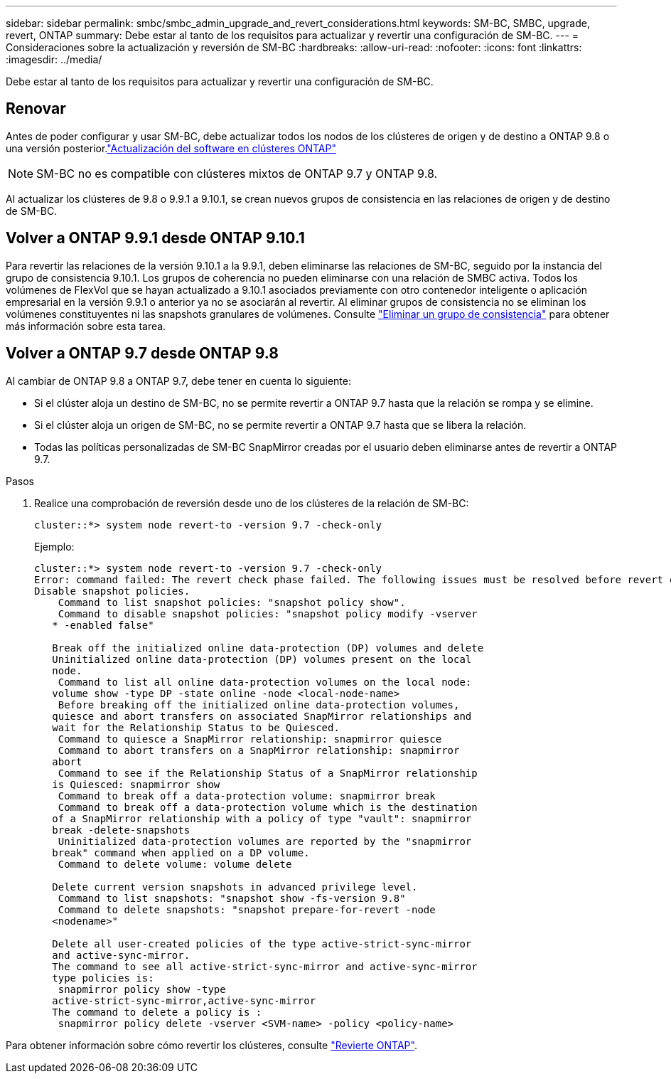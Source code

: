 ---
sidebar: sidebar 
permalink: smbc/smbc_admin_upgrade_and_revert_considerations.html 
keywords: SM-BC, SMBC, upgrade, revert, ONTAP 
summary: Debe estar al tanto de los requisitos para actualizar y revertir una configuración de SM-BC. 
---
= Consideraciones sobre la actualización y reversión de SM-BC
:hardbreaks:
:allow-uri-read: 
:nofooter: 
:icons: font
:linkattrs: 
:imagesdir: ../media/


[role="lead"]
Debe estar al tanto de los requisitos para actualizar y revertir una configuración de SM-BC.



== Renovar

Antes de poder configurar y usar SM-BC, debe actualizar todos los nodos de los clústeres de origen y de destino a ONTAP 9.8 o una versión posterior.link:link:../upgrade/index.html["Actualización del software en clústeres ONTAP"]


NOTE: SM-BC no es compatible con clústeres mixtos de ONTAP 9.7 y ONTAP 9.8.

Al actualizar los clústeres de 9.8 o 9.9.1 a 9.10.1, se crean nuevos grupos de consistencia en las relaciones de origen y de destino de SM-BC.



== Volver a ONTAP 9.9.1 desde ONTAP 9.10.1

Para revertir las relaciones de la versión 9.10.1 a la 9.9.1, deben eliminarse las relaciones de SM-BC, seguido por la instancia del grupo de consistencia 9.10.1. Los grupos de coherencia no pueden eliminarse con una relación de SMBC activa. Todos los volúmenes de FlexVol que se hayan actualizado a 9.10.1 asociados previamente con otro contenedor inteligente o aplicación empresarial en la versión 9.9.1 o anterior ya no se asociarán al revertir. Al eliminar grupos de consistencia no se eliminan los volúmenes constituyentes ni las snapshots granulares de volúmenes. Consulte link:../consistency-groups/delete-task.html["Eliminar un grupo de consistencia"] para obtener más información sobre esta tarea.



== Volver a ONTAP 9.7 desde ONTAP 9.8

Al cambiar de ONTAP 9.8 a ONTAP 9.7, debe tener en cuenta lo siguiente:

* Si el clúster aloja un destino de SM-BC, no se permite revertir a ONTAP 9.7 hasta que la relación se rompa y se elimine.
* Si el clúster aloja un origen de SM-BC, no se permite revertir a ONTAP 9.7 hasta que se libera la relación.
* Todas las políticas personalizadas de SM-BC SnapMirror creadas por el usuario deben eliminarse antes de revertir a ONTAP 9.7.


.Pasos
. Realice una comprobación de reversión desde uno de los clústeres de la relación de SM-BC:
+
`cluster::*> system node revert-to -version 9.7 -check-only`

+
Ejemplo:

+
....
cluster::*> system node revert-to -version 9.7 -check-only
Error: command failed: The revert check phase failed. The following issues must be resolved before revert can be completed. Bring the data LIFs down on running vservers. Command to list the running vservers: vserver show -admin-state running Command to list the data LIFs that are up: network interface show -role data -status-admin up Command to bring all data LIFs down: network interface modify {-role data} -status-admin down
Disable snapshot policies.
    Command to list snapshot policies: "snapshot policy show".
    Command to disable snapshot policies: "snapshot policy modify -vserver
   * -enabled false"

   Break off the initialized online data-protection (DP) volumes and delete
   Uninitialized online data-protection (DP) volumes present on the local
   node.
    Command to list all online data-protection volumes on the local node:
   volume show -type DP -state online -node <local-node-name>
    Before breaking off the initialized online data-protection volumes,
   quiesce and abort transfers on associated SnapMirror relationships and
   wait for the Relationship Status to be Quiesced.
    Command to quiesce a SnapMirror relationship: snapmirror quiesce
    Command to abort transfers on a SnapMirror relationship: snapmirror
   abort
    Command to see if the Relationship Status of a SnapMirror relationship
   is Quiesced: snapmirror show
    Command to break off a data-protection volume: snapmirror break
    Command to break off a data-protection volume which is the destination
   of a SnapMirror relationship with a policy of type "vault": snapmirror
   break -delete-snapshots
    Uninitialized data-protection volumes are reported by the "snapmirror
   break" command when applied on a DP volume.
    Command to delete volume: volume delete

   Delete current version snapshots in advanced privilege level.
    Command to list snapshots: "snapshot show -fs-version 9.8"
    Command to delete snapshots: "snapshot prepare-for-revert -node
   <nodename>"

   Delete all user-created policies of the type active-strict-sync-mirror
   and active-sync-mirror.
   The command to see all active-strict-sync-mirror and active-sync-mirror
   type policies is:
    snapmirror policy show -type
   active-strict-sync-mirror,active-sync-mirror
   The command to delete a policy is :
    snapmirror policy delete -vserver <SVM-name> -policy <policy-name>
....


Para obtener información sobre cómo revertir los clústeres, consulte link:../revert/index.html["Revierte ONTAP"].

